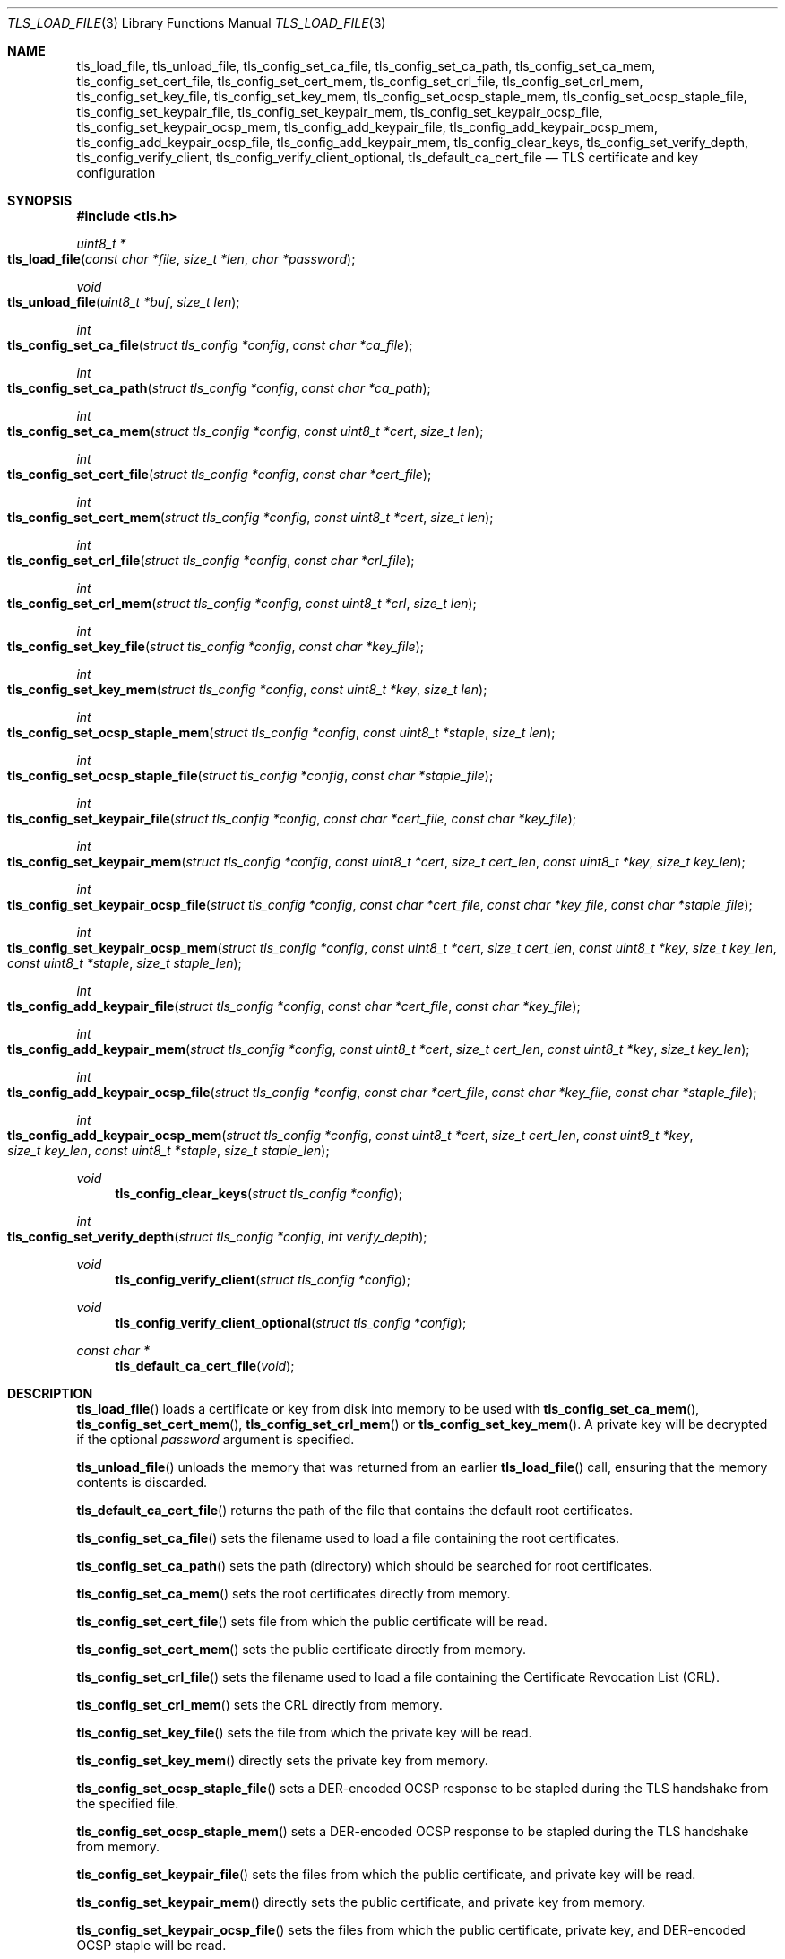 .\" $OpenBSD: tls_load_file.3,v 1.10 2018/08/21 00:35:55 schwarze Exp $
.\"
.\" Copyright (c) 2014 Ted Unangst <tedu@openbsd.org>
.\" Copyright (c) 2015 Reyk Floeter <reyk@openbsd.org>
.\" Copyright (c) 2015 Bob Beck <beck@openbsd.org>
.\" Copyright (c) 2016, 2017 Joel Sing <jsing@openbsd.org>
.\"
.\" Permission to use, copy, modify, and distribute this software for any
.\" purpose with or without fee is hereby granted, provided that the above
.\" copyright notice and this permission notice appear in all copies.
.\"
.\" THE SOFTWARE IS PROVIDED "AS IS" AND THE AUTHOR DISCLAIMS ALL WARRANTIES
.\" WITH REGARD TO THIS SOFTWARE INCLUDING ALL IMPLIED WARRANTIES OF
.\" MERCHANTABILITY AND FITNESS. IN NO EVENT SHALL THE AUTHOR BE LIABLE FOR
.\" ANY SPECIAL, DIRECT, INDIRECT, OR CONSEQUENTIAL DAMAGES OR ANY DAMAGES
.\" WHATSOEVER RESULTING FROM LOSS OF USE, DATA OR PROFITS, WHETHER IN AN
.\" ACTION OF CONTRACT, NEGLIGENCE OR OTHER TORTIOUS ACTION, ARISING OUT OF
.\" OR IN CONNECTION WITH THE USE OR PERFORMANCE OF THIS SOFTWARE.
.\"
.Dd $Mdocdate: August 21 2018 $
.Dt TLS_LOAD_FILE 3
.Os
.Sh NAME
.Nm tls_load_file ,
.Nm tls_unload_file ,
.Nm tls_config_set_ca_file ,
.Nm tls_config_set_ca_path ,
.Nm tls_config_set_ca_mem ,
.Nm tls_config_set_cert_file ,
.Nm tls_config_set_cert_mem ,
.Nm tls_config_set_crl_file ,
.Nm tls_config_set_crl_mem ,
.Nm tls_config_set_key_file ,
.Nm tls_config_set_key_mem ,
.Nm tls_config_set_ocsp_staple_mem ,
.Nm tls_config_set_ocsp_staple_file ,
.Nm tls_config_set_keypair_file ,
.Nm tls_config_set_keypair_mem ,
.Nm tls_config_set_keypair_ocsp_file ,
.Nm tls_config_set_keypair_ocsp_mem ,
.Nm tls_config_add_keypair_file ,
.Nm tls_config_add_keypair_ocsp_mem ,
.Nm tls_config_add_keypair_ocsp_file ,
.Nm tls_config_add_keypair_mem ,
.Nm tls_config_clear_keys ,
.Nm tls_config_set_verify_depth ,
.Nm tls_config_verify_client ,
.Nm tls_config_verify_client_optional ,
.Nm tls_default_ca_cert_file
.Nd TLS certificate and key configuration
.Sh SYNOPSIS
.In tls.h
.Ft uint8_t *
.Fo tls_load_file
.Fa "const char *file"
.Fa "size_t *len"
.Fa "char *password"
.Fc
.Ft void
.Fo tls_unload_file
.Fa "uint8_t *buf"
.Fa "size_t len"
.Fc
.Ft int
.Fo tls_config_set_ca_file
.Fa "struct tls_config *config"
.Fa "const char *ca_file"
.Fc
.Ft int
.Fo tls_config_set_ca_path
.Fa "struct tls_config *config"
.Fa "const char *ca_path"
.Fc
.Ft int
.Fo tls_config_set_ca_mem
.Fa "struct tls_config *config"
.Fa "const uint8_t *cert"
.Fa "size_t len"
.Fc
.Ft int
.Fo tls_config_set_cert_file
.Fa "struct tls_config *config"
.Fa "const char *cert_file"
.Fc
.Ft int
.Fo tls_config_set_cert_mem
.Fa "struct tls_config *config"
.Fa "const uint8_t *cert"
.Fa "size_t len"
.Fc
.Ft int
.Fo tls_config_set_crl_file
.Fa "struct tls_config *config"
.Fa "const char *crl_file"
.Fc
.Ft int
.Fo tls_config_set_crl_mem
.Fa "struct tls_config *config"
.Fa "const uint8_t *crl"
.Fa "size_t len"
.Fc
.Ft int
.Fo tls_config_set_key_file
.Fa "struct tls_config *config"
.Fa "const char *key_file"
.Fc
.Ft int
.Fo tls_config_set_key_mem
.Fa "struct tls_config *config"
.Fa "const uint8_t *key"
.Fa "size_t len"
.Fc
.Ft int
.Fo tls_config_set_ocsp_staple_mem
.Fa "struct tls_config *config"
.Fa "const uint8_t *staple"
.Fa "size_t len"
.Fc
.Ft int
.Fo tls_config_set_ocsp_staple_file
.Fa "struct tls_config *config"
.Fa "const char *staple_file"
.Fc
.Ft int
.Fo tls_config_set_keypair_file
.Fa "struct tls_config *config"
.Fa "const char *cert_file"
.Fa "const char *key_file"
.Fc
.Ft int
.Fo tls_config_set_keypair_mem
.Fa "struct tls_config *config"
.Fa "const uint8_t *cert"
.Fa "size_t cert_len"
.Fa "const uint8_t *key"
.Fa "size_t key_len"
.Fc
.Ft int
.Fo tls_config_set_keypair_ocsp_file
.Fa "struct tls_config *config"
.Fa "const char *cert_file"
.Fa "const char *key_file"
.Fa "const char *staple_file"
.Fc
.Ft int
.Fo tls_config_set_keypair_ocsp_mem
.Fa "struct tls_config *config"
.Fa "const uint8_t *cert"
.Fa "size_t cert_len"
.Fa "const uint8_t *key"
.Fa "size_t key_len"
.Fa "const uint8_t *staple"
.Fa "size_t staple_len"
.Fc
.Ft int
.Fo tls_config_add_keypair_file
.Fa "struct tls_config *config"
.Fa "const char *cert_file"
.Fa "const char *key_file"
.Fc
.Ft int
.Fo tls_config_add_keypair_mem
.Fa "struct tls_config *config"
.Fa "const uint8_t *cert"
.Fa "size_t cert_len"
.Fa "const uint8_t *key"
.Fa "size_t key_len"
.Fc
.Ft int
.Fo tls_config_add_keypair_ocsp_file
.Fa "struct tls_config *config"
.Fa "const char *cert_file"
.Fa "const char *key_file"
.Fa "const char *staple_file"
.Fc
.Ft int
.Fo tls_config_add_keypair_ocsp_mem
.Fa "struct tls_config *config"
.Fa "const uint8_t *cert"
.Fa "size_t cert_len"
.Fa "const uint8_t *key"
.Fa "size_t key_len"
.Fa "const uint8_t *staple"
.Fa "size_t staple_len"
.Fc
.Ft void
.Fn tls_config_clear_keys "struct tls_config *config"
.Ft int
.Fo tls_config_set_verify_depth
.Fa "struct tls_config *config"
.Fa "int verify_depth"
.Fc
.Ft void
.Fn tls_config_verify_client "struct tls_config *config"
.Ft void
.Fn tls_config_verify_client_optional "struct tls_config *config"
.Ft const char *
.Fn tls_default_ca_cert_file "void"
.Sh DESCRIPTION
.Fn tls_load_file
loads a certificate or key from disk into memory to be used with
.Fn tls_config_set_ca_mem ,
.Fn tls_config_set_cert_mem ,
.Fn tls_config_set_crl_mem
or
.Fn tls_config_set_key_mem .
A private key will be decrypted if the optional
.Ar password
argument is specified.
.Pp
.Fn tls_unload_file
unloads the memory that was returned from an earlier
.Fn tls_load_file
call, ensuring that the memory contents is discarded.
.Pp
.Fn tls_default_ca_cert_file
returns the path of the file that contains the default root certificates.
.Pp
.Fn tls_config_set_ca_file
sets the filename used to load a file
containing the root certificates.
.Pp
.Fn tls_config_set_ca_path
sets the path (directory) which should be searched for root
certificates.
.Pp
.Fn tls_config_set_ca_mem
sets the root certificates directly from memory.
.Pp
.Fn tls_config_set_cert_file
sets file from which the public certificate will be read.
.Pp
.Fn tls_config_set_cert_mem
sets the public certificate directly from memory.
.Pp
.Fn tls_config_set_crl_file
sets the filename used to load a file containing the
Certificate Revocation List (CRL).
.Pp
.Fn tls_config_set_crl_mem
sets the CRL directly from memory.
.Pp
.Fn tls_config_set_key_file
sets the file from which the private key will be read.
.Pp
.Fn tls_config_set_key_mem
directly sets the private key from memory.
.Pp
.Fn tls_config_set_ocsp_staple_file
sets a DER-encoded OCSP response to be stapled during the TLS handshake from
the specified file.
.Pp
.Fn tls_config_set_ocsp_staple_mem
sets a DER-encoded OCSP response to be stapled during the TLS handshake from
memory.
.Pp
.Fn tls_config_set_keypair_file
sets the files from which the public certificate, and private key will be read.
.Pp
.Fn tls_config_set_keypair_mem
directly sets the public certificate, and private key from memory.
.Pp
.Fn tls_config_set_keypair_ocsp_file
sets the files from which the public certificate, private key, and DER-encoded
OCSP staple will be read.
.Pp
.Fn tls_config_set_keypair_ocsp_mem
directly sets the public certificate, private key, and DER-encoded OCSP staple
from memory.
.Pp
.Fn tls_config_add_keypair_file
adds an additional public certificate, and private key from the specified files,
used as an alternative certificate for Server Name Indication (server only).
.Pp
.Fn tls_config_add_keypair_mem
adds an additional public certificate, and private key from memory, used as an
alternative certificate for Server Name Indication (server only).
.Pp
.Fn tls_config_add_keypair_ocsp_file
adds an additional public certificate, private key, and DER-encoded OCSP staple
from the specified files, used as an alternative certificate for Server Name
Indication (server only).
.Pp
.Fn tls_config_add_keypair_ocsp_mem
adds an additional public certificate, private key, and DER-encoded OCSP staple
from memory, used as an alternative certificate for Server Name Indication
(server only).
.Pp
.Fn tls_config_clear_keys
clears any secret keys from memory.
.Pp
.Fn tls_config_set_verify_depth
limits the number of intermediate certificates that will be followed during
certificate validation.
.Pp
.Fn tls_config_verify_client
enables client certificate verification, requiring the client to send
a certificate (server only).
.Pp
.Fn tls_config_verify_client_optional
enables client certificate verification, without requiring the client
to send a certificate (server only).
.Sh RETURN VALUES
.Fn tls_load_file
returns
.Dv NULL
on error or an out of memory condition.
.Pp
The other functions return 0 on success or -1 on error.
.Sh SEE ALSO
.Xr tls_config_ocsp_require_stapling 3 ,
.Xr tls_config_set_protocols 3 ,
.Xr tls_config_set_session_id 3 ,
.Xr tls_configure 3 ,
.Xr tls_init 3
.Sh HISTORY
.Fn tls_config_set_ca_file ,
.Fn tls_config_set_ca_path ,
.Fn tls_config_set_cert_file ,
.Fn tls_config_set_cert_mem ,
.Fn tls_config_set_key_file ,
.Fn tls_config_set_key_mem ,
and
.Fn tls_config_set_verify_depth
appeared in
.Ox 5.6
and got their final names in
.Ox 5.7 .
.Pp
.Fn tls_load_file ,
.Fn tls_config_set_ca_mem ,
and
.Fn tls_config_clear_keys
appeared in
.Ox 5.7 .
.Pp
.Fn tls_config_verify_client
and
.Fn tls_config_verify_client_optional
appeared in
.Ox 5.9 .
.Pp
.Fn tls_config_set_keypair_file
and
.Fn tls_config_set_keypair_mem
appeared in
.Ox 6.0 ,
and
.Fn tls_config_add_keypair_file
and
.Fn tls_config_add_keypair_mem
in
.Ox 6.1 .
.Pp
.Fn tls_config_set_crl_file
and
.Fn tls_config_set_crl_mem
appeared in
.Ox 6.2 .
.Sh AUTHORS
.An Joel Sing Aq Mt jsing@openbsd.org
with contibutions from
.An Ted Unangst Aq Mt tedu@openbsd.org
and
.An Bob Beck Aq Mt beck@openbsd.org .
.Pp
.Fn tls_load_file
and
.Fn tls_config_set_ca_mem
were written by
.An Reyk Floeter Aq Mt reyk@openbsd.org .
